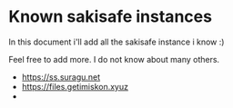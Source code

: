* Known sakisafe instances
  
  In this document i'll add all the sakisafe instance i know :)

  Feel free to add more. I do not know about many others.

  - https://ss.suragu.net
  - https://files.getimiskon.xyuz
  -     

